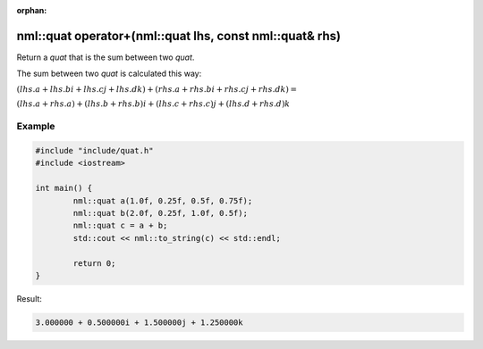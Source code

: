 :orphan:

nml::quat operator+(nml::quat lhs, const nml::quat& rhs)
========================================================

Return a *quat* that is the sum between two *quat*.

The sum between two *quat* is calculated this way:

:math:`(lhs.a + lhs.bi + lhs.cj + lhs.dk) + (rhs.a + rhs.bi + rhs.cj + rhs.dk) =`

:math:`(lhs.a + rhs.a) + (lhs.b + rhs.b)i + (lhs.c + rhs.c)j + (lhs.d + rhs.d)k`

Example
-------

.. code-block:: cpp

	#include "include/quat.h"
	#include <iostream>

	int main() {
		nml::quat a(1.0f, 0.25f, 0.5f, 0.75f);
		nml::quat b(2.0f, 0.25f, 1.0f, 0.5f);
		nml::quat c = a + b;
		std::cout << nml::to_string(c) << std::endl;

		return 0;
	}

Result:

.. code-block::

	3.000000 + 0.500000i + 1.500000j + 1.250000k